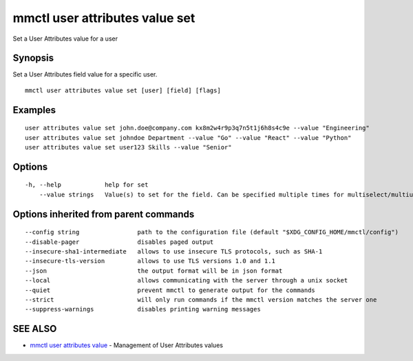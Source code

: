 .. _mmctl_user_attributes_value_set:

mmctl user attributes value set
-------------------------------

Set a User Attributes value for a user

Synopsis
~~~~~~~~


Set a User Attributes field value for a specific user.

::

  mmctl user attributes value set [user] [field] [flags]

Examples
~~~~~~~~

::

    user attributes value set john.doe@company.com kx8m2w4r9p3q7n5t1j6h8s4c9e --value "Engineering"
    user attributes value set johndoe Department --value "Go" --value "React" --value "Python"
    user attributes value set user123 Skills --value "Senior"

Options
~~~~~~~

::

  -h, --help            help for set
      --value strings   Value(s) to set for the field. Can be specified multiple times for multiselect/multiuser fields

Options inherited from parent commands
~~~~~~~~~~~~~~~~~~~~~~~~~~~~~~~~~~~~~~

::

      --config string                path to the configuration file (default "$XDG_CONFIG_HOME/mmctl/config")
      --disable-pager                disables paged output
      --insecure-sha1-intermediate   allows to use insecure TLS protocols, such as SHA-1
      --insecure-tls-version         allows to use TLS versions 1.0 and 1.1
      --json                         the output format will be in json format
      --local                        allows communicating with the server through a unix socket
      --quiet                        prevent mmctl to generate output for the commands
      --strict                       will only run commands if the mmctl version matches the server one
      --suppress-warnings            disables printing warning messages

SEE ALSO
~~~~~~~~

* `mmctl user attributes value <mmctl_user_attributes_value.rst>`_ 	 - Management of User Attributes values

